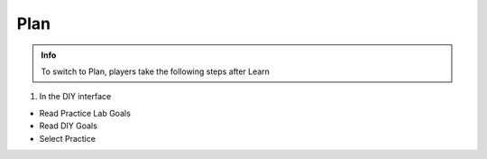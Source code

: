 Plan
========

.. admonition:: Info

 To switch to Plan, players take the following steps after Learn


1. In the DIY interface

- Read Practice Lab Goals
- Read DIY Goals
- Select Practice


.. image:: pictures/0001-plan8.png
   :align: center
   :width: 7000px
